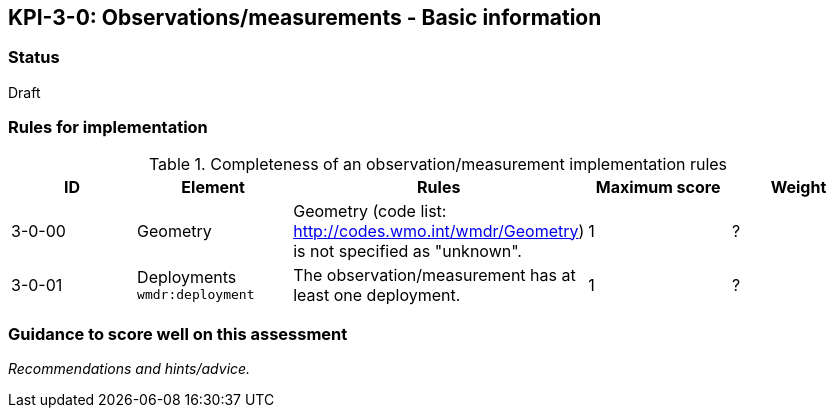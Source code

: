 == KPI-3-0: Observations/measurements - Basic information

=== Status

Draft

=== Rules for implementation

.Completeness of an observation/measurement implementation rules
|===
|ID |Element |Rules |Maximum score | Weight

|3-0-00
|Geometry 
|Geometry (code list: http://codes.wmo.int/wmdr/Geometry) is not specified as "unknown".
|1
|?

|3-0-01
|Deployments
`wmdr:deployment`
|The 	observation/measurement has at least one deployment.
|1
|?

|===

=== Guidance to score well on this assessment

_Recommendations and hints/advice._
